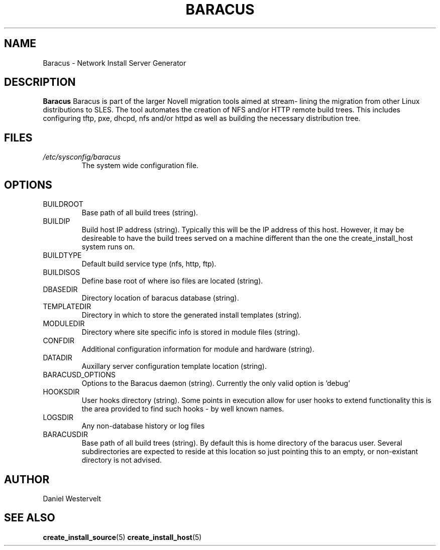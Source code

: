 .\" Process this file with
.\" groff -man -Tascii baracus.5
.\"
.TH BARACUS 5 "MAY 2009" Linux "User Manuals"
.SH NAME
Baracus \- Network Install Server Generator
.SH DESCRIPTION
.B Baracus
Baracus is part of the larger Novell migration tools aimed at stream-
lining the migration from other Linux distributions to SLES. The tool
automates the creation of NFS and/or HTTP remote build trees. This includes
configuring tftp, pxe, dhcpd, nfs and/or httpd as well as building the
necessary distribution tree. 
.SH FILES
.I /etc/sysconfig/baracus
.RS
The system wide configuration file. 
.SH OPTIONS
.IP BUILDROOT 
Base path of all build trees (string). 
.IP BUILDIP
Build host IP address (string).
Typically this will be the IP address of this host.  However, it
may be desireable to have the build trees served on a machine
different than the one the create_install_host system runs on.
.IP BUILDTYPE 
Default build service type (nfs, http, ftp).
.IP BUILDISOS 
Define base root of where iso files are located (string).
.IP DBASEDIR
Directory location of baracus database (string).
.IP TEMPLATEDIR
Directory in which to store the generated install templates (string).
.IP MODULEDIR
Directory where site specific info is stored in module files (string).
.IP CONFDIR
Additional configuration information for module and hardware (string).
.IP DATADIR
Auxillary server configuration template location (string).
.IP BARACUSD_OPTIONS
Options to the Baracus daemon (string).
Currently the only valid option is 'debug'
.IP HOOKSDIR
User hooks directory (string).
Some points in execution allow for user hooks to extend functionality
this is the area provided to find such hooks - by well known names.
.IP LOGSDIR
Any non-database history or log files
.IP BARACUSDIR
Base path of all build trees (string).
By default this is home directory of the baracus user.
Several subdirectories are expected to reside at this
location so just pointing this to an empty, or non-existant
directory is not advised.

.SH AUTHOR
Daniel Westervelt 
.SH "SEE ALSO"
.BR create_install_source (5)
.BR create_install_host (5)

